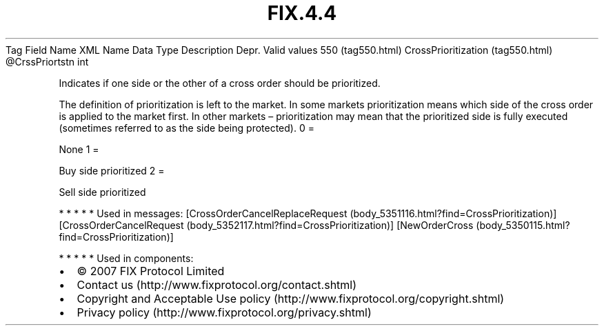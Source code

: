 .TH FIX.4.4 "" "" "Tag #550"
Tag
Field Name
XML Name
Data Type
Description
Depr.
Valid values
550 (tag550.html)
CrossPrioritization (tag550.html)
\@CrssPriortstn
int
.PP
Indicates if one side or the other of a cross order should be
prioritized.
.PP
The definition of prioritization is left to the market. In some
markets prioritization means which side of the cross order is
applied to the market first. In other markets – prioritization may
mean that the prioritized side is fully executed (sometimes
referred to as the side being protected).
0
=
.PP
None
1
=
.PP
Buy side prioritized
2
=
.PP
Sell side prioritized
.PP
   *   *   *   *   *
Used in messages:
[CrossOrderCancelReplaceRequest (body_5351116.html?find=CrossPrioritization)]
[CrossOrderCancelRequest (body_5352117.html?find=CrossPrioritization)]
[NewOrderCross (body_5350115.html?find=CrossPrioritization)]
.PP
   *   *   *   *   *
Used in components:

.PD 0
.P
.PD

.PP
.PP
.IP \[bu] 2
© 2007 FIX Protocol Limited
.IP \[bu] 2
Contact us (http://www.fixprotocol.org/contact.shtml)
.IP \[bu] 2
Copyright and Acceptable Use policy (http://www.fixprotocol.org/copyright.shtml)
.IP \[bu] 2
Privacy policy (http://www.fixprotocol.org/privacy.shtml)
